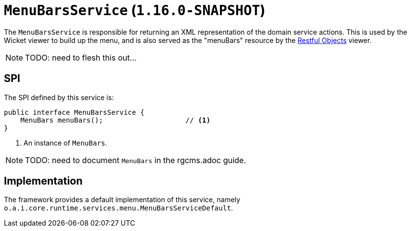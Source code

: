 [[_rgsvc_presentation-layer-spi_MenuBarsService]]
= `MenuBarsService` (`1.16.0-SNAPSHOT`)
:Notice: Licensed to the Apache Software Foundation (ASF) under one or more contributor license agreements. See the NOTICE file distributed with this work for additional information regarding copyright ownership. The ASF licenses this file to you under the Apache License, Version 2.0 (the "License"); you may not use this file except in compliance with the License. You may obtain a copy of the License at. http://www.apache.org/licenses/LICENSE-2.0 . Unless required by applicable law or agreed to in writing, software distributed under the License is distributed on an "AS IS" BASIS, WITHOUT WARRANTIES OR  CONDITIONS OF ANY KIND, either express or implied. See the License for the specific language governing permissions and limitations under the License.
:_basedir: ../../
:_imagesdir: images/



The `MenuBarsService` is responsible for returning an XML representation of the domain service actions.
This is used by the Wicket viewer to build up the menu, and is also served as the "menuBars" resource by the xref:../ugvro/ugvro.adoc#[Restful Objects] viewer.


[NOTE]
====
TODO: need to flesh this out...
====


== SPI

The SPI defined by this service is:

[source,java]
----
public interface MenuBarsService {
    MenuBars menuBars();                    // <1>
}
----
<1> An instance of `MenuBars`.

[NOTE]
====
TODO: need to document `MenuBars` in the rgcms.adoc guide.
====


== Implementation

The framework provides a default implementation of this service, namely `o.a.i.core.runtime.services.menu.MenuBarsServiceDefault`.


